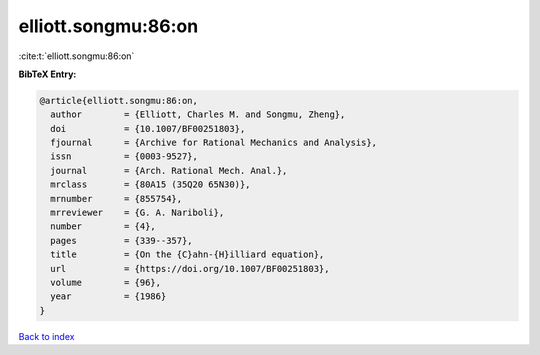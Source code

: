 elliott.songmu:86:on
====================

:cite:t:`elliott.songmu:86:on`

**BibTeX Entry:**

.. code-block:: bibtex

   @article{elliott.songmu:86:on,
     author        = {Elliott, Charles M. and Songmu, Zheng},
     doi           = {10.1007/BF00251803},
     fjournal      = {Archive for Rational Mechanics and Analysis},
     issn          = {0003-9527},
     journal       = {Arch. Rational Mech. Anal.},
     mrclass       = {80A15 (35Q20 65N30)},
     mrnumber      = {855754},
     mrreviewer    = {G. A. Nariboli},
     number        = {4},
     pages         = {339--357},
     title         = {On the {C}ahn-{H}illiard equation},
     url           = {https://doi.org/10.1007/BF00251803},
     volume        = {96},
     year          = {1986}
   }

`Back to index <../By-Cite-Keys.html>`_
